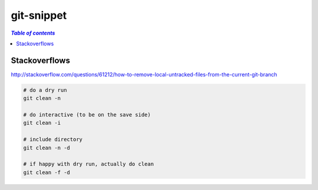 git-snippet
"""""""""""

.. contents:: `Table of contents`
   :depth: 2
   :local: 

##############
Stackoverflows
##############



http://stackoverflow.com/questions/61212/how-to-remove-local-untracked-files-from-the-current-git-branch

.. code-block:: bash

    # do a dry run
    git clean -n 

    # do interactive (to be on the save side)
    git clean -i

    # include directory 
    git clean -n -d

    # if happy with dry run, actually do clean
    git clean -f -d

